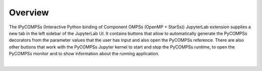 Overview
========

The IPyCOMPSs (Interactive Python binding of Component OMPSs (OpenMP + StarSs)) JupyterLab
extension supplies a new tab in the left sidebar of the JupyterLab UI. It contains buttons
that allow to automatically generate the PyCOMPSs decorators from the parameter values that
the user has input and also open the PyCOMPSs reference. There are also other buttons that
work with the PyCOMPSs Jupyter kernel to start and stop the PyCOMPSs runtime, to open the
PyCOMPSs monitor and to show information about the running application.

.. image:: images/main.png
    :alt: overview of the IPyCOMPSs Lab extension
    :align: center

|
